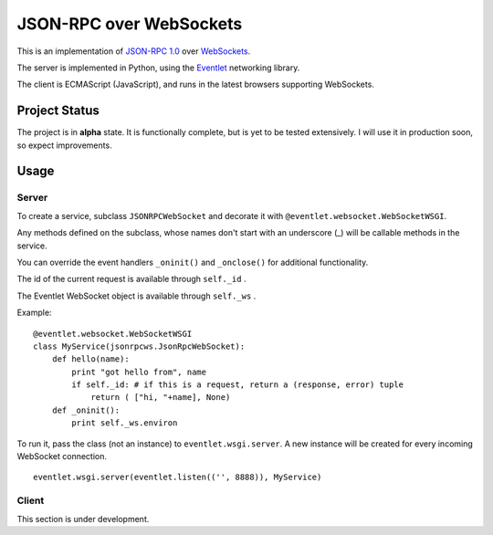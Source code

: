 
JSON-RPC over WebSockets
========================


This is an implementation of
`JSON-RPC 1.0
<http://json-rpc.org/wiki/specification>`_
over `WebSockets
<http://dev.w3.org/html5/websockets/>`_.

The server is implemented in Python, using the `Eventlet
<http://eventlet.net/>`_
networking library.

The client is ECMAScript (JavaScript), and runs in the
latest browsers supporting WebSockets.


Project Status
--------------

The project is in **alpha** state.
It is functionally complete, but is yet to be tested extensively.
I will use it in production soon, so expect improvements.


Usage
-----


Server
~~~~~~

To create a service, subclass ``JSONRPCWebSocket`` and decorate it with 
``@eventlet.websocket.WebSocketWSGI``.

Any methods defined on the subclass, whose names don't start
with an underscore (_) will be callable methods in the service.

You can override the event handlers ``_oninit()`` and ``_onclose()`` for
additional functionality.

The id of the current request is available through ``self._id`` .

The Eventlet WebSocket object is available through ``self._ws`` .

Example: ::

    @eventlet.websocket.WebSocketWSGI
    class MyService(jsonrpcws.JsonRpcWebSocket):
        def hello(name):
            print "got hello from", name
            if self._id: # if this is a request, return a (response, error) tuple
                return ( ["hi, "+name], None)
        def _oninit():
            print self._ws.environ

To run it, pass the class (not an instance) to ``eventlet.wsgi.server``.
A new instance will be created for every incoming WebSocket connection. ::

    eventlet.wsgi.server(eventlet.listen(('', 8888)), MyService)


Client
~~~~~~

This section is under development.
